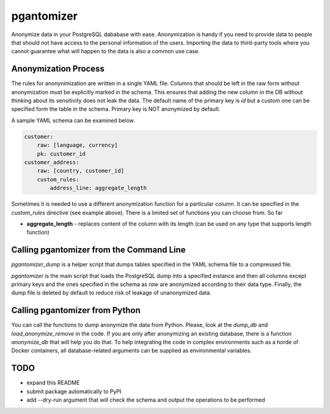 pgantomizer
===========

.. image:: https://travis-ci.org/asgeirrr/pgantomizer.svg?branch=master
    :target: https://travis-ci.org/asgeirrr/pgantomizer

.. image:: https://img.shields.io/badge/License-BSD%203--Clause-blue.svg
    :target: https://github.com/asgeirrr/pgantomizer/blob/master/LICENSE

Anonymize data in your PostgreSQL dababase with ease. Anonymization is handy if you need to provide data to
people that should not have access to the personal information of the users.
Importing the data to third-party tools where you cannot guarantee what will happen to the data is also a common use case.


Anonymization Process
---------------------

The rules for anonynimization are written in a single YAML file.
Columns that should be left in the raw form without anonymization must be explicitly marked in the schema.
This ensures that adding the new column in the DB without thinking about its sensitivity does not leak the data.
The default name of the primary key is `id` but a custom one can be specified form the table in the schema.
Primary key is NOT anonymized by default.

A sample YAML schema can be examined below.

.. code:: yaml

    customer:
        raw: [language, currency]
        pk: customer_id
    customer_address:
        raw: [country, customer_id]
        custom_rules:
            address_line: aggregate_length

Sometimes it is needed to use a different anonymization function for a particular column.
It can be specified in the `custom_rules` directive (see example above).
There is a limited set of functions you can choose from. So far

* **aggregate_length** - replaces content of the column with its length (can be used on any type that supports length function)


Calling pgantomizer from the Command Line
-----------------------------------------

`pgantomizer_dump` is a helper script that dumps tables specified in the YAML schema file to a compressed file.

`pgantomizer` is the main script that loads the PostgreSQL dump into a specified instance and then all columns
except primary keys and the ones specified in the schema as `raw` are anonymized according to their data type.
Finally, the dump file is deleted by default to reduce risk of leakage of unanonymized data.


Calling pgantomizer from Python
-------------------------------

You can call the functions to dump anonymize the data from Python.
Please, look at the `dump_db` and `load_anonymize_remove` in the code.
If you are only after anonymizing an existing database, there is a function `anonymize_db`
that will help you do that.
To help integrating the code in complex environments such as a horde of Docker containers,
all database-related arguments can be supplied as environmental variables.


TODO
----
* expand this README
* submit package automatically to PyPI
* add --dry-run argument that will check the schema and output the operations to be performed
